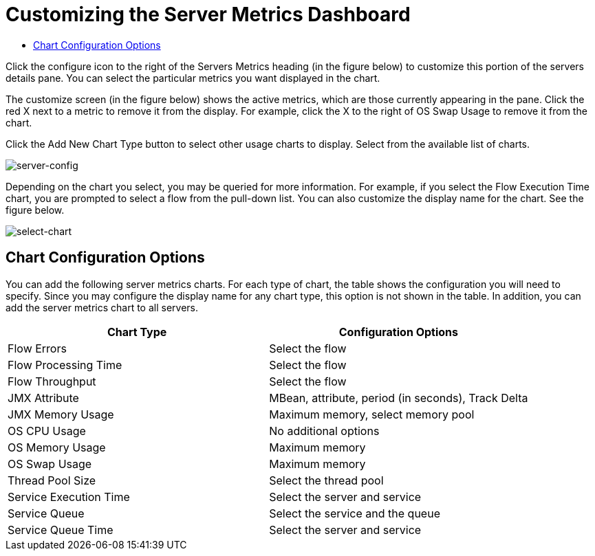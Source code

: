 = Customizing the Server Metrics Dashboard

* link:/docs/display/current/customizing+server+metrics+dashboard#CustomizingServerMetricsDashboard-ChartConfigurationOptions[Chart Configuration Options]

Click the configure icon to the right of the Servers Metrics heading (in the figure below) to customize this portion of the servers details pane. You can select the particular metrics you want displayed in the chart.

The customize screen (in the figure below) shows the active metrics, which are those currently appearing in the pane. Click the red X next to a metric to remove it from the display. For example, click the X to the right of OS Swap Usage to remove it from the chart.

Click the Add New Chart Type button to select other usage charts to display. Select from the available list of charts.

image:server-config.png[server-config]

Depending on the chart you select, you may be queried for more information. For example, if you select the Flow Execution Time chart, you are prompted to select a flow from the pull-down list. You can also customize the display name for the chart. See the figure below.

image:select-chart.png[select-chart]

== Chart Configuration Options

You can add the following server metrics charts. For each type of chart, the table shows the configuration you will need to specify. Since you may configure the display name for any chart type, this option is not shown in the table. In addition, you can add the server metrics chart to all servers.

[width="100%",cols=",",options="header",]
|===
|Chart Type |Configuration Options
|Flow Errors |Select the flow
|Flow Processing Time |Select the flow
|Flow Throughput |Select the flow
|JMX Attribute |MBean, attribute, period (in seconds), Track Delta
|JMX Memory Usage |Maximum memory, select memory pool
|OS CPU Usage |No additional options
|OS Memory Usage |Maximum memory
|OS Swap Usage |Maximum memory
|Thread Pool Size |Select the thread pool
|Service Execution Time |Select the server and service
|Service Queue |Select the service and the queue
|Service Queue Time |Select the server and service
|===
